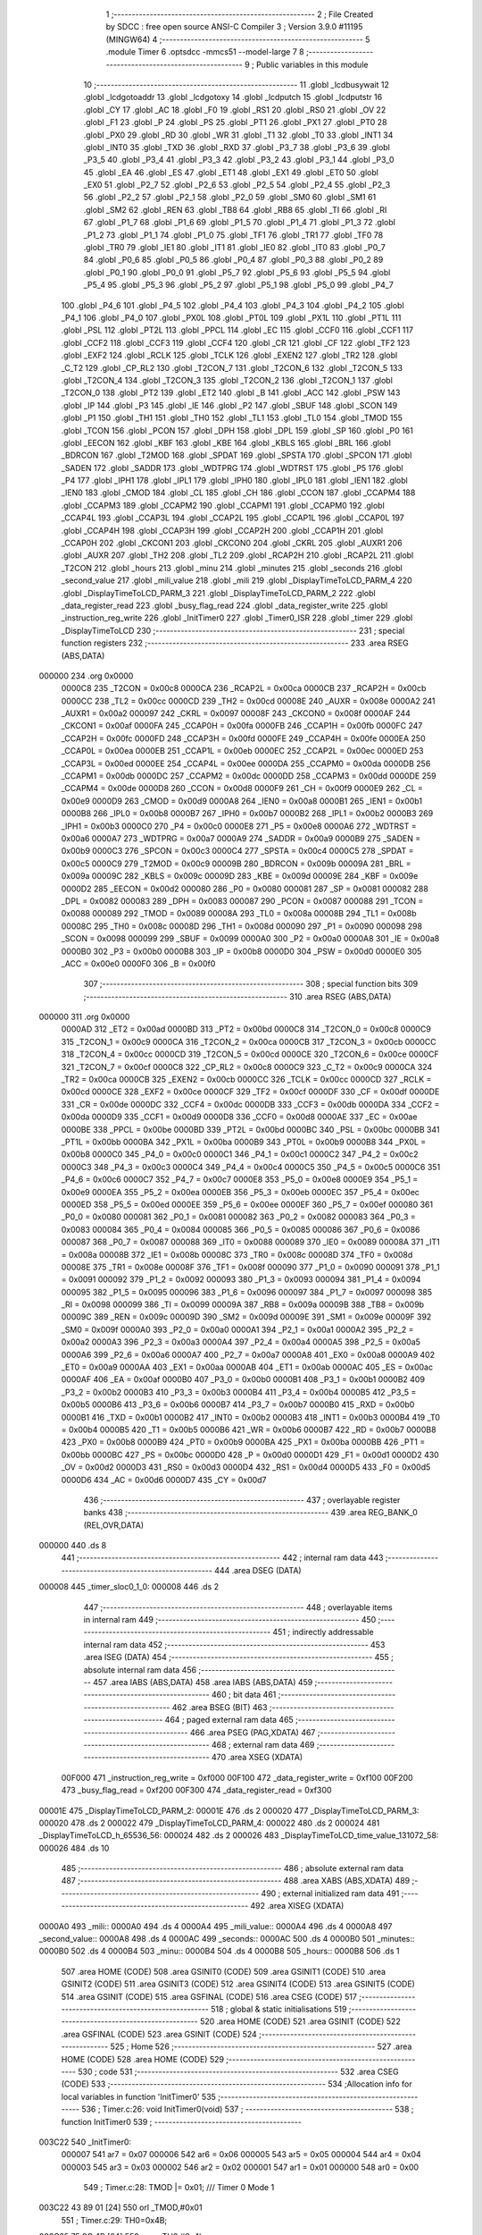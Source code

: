                                       1 ;--------------------------------------------------------
                                      2 ; File Created by SDCC : free open source ANSI-C Compiler
                                      3 ; Version 3.9.0 #11195 (MINGW64)
                                      4 ;--------------------------------------------------------
                                      5 	.module Timer
                                      6 	.optsdcc -mmcs51 --model-large
                                      7 	
                                      8 ;--------------------------------------------------------
                                      9 ; Public variables in this module
                                     10 ;--------------------------------------------------------
                                     11 	.globl _lcdbusywait
                                     12 	.globl _lcdgotoaddr
                                     13 	.globl _lcdgotoxy
                                     14 	.globl _lcdputch
                                     15 	.globl _lcdputstr
                                     16 	.globl _CY
                                     17 	.globl _AC
                                     18 	.globl _F0
                                     19 	.globl _RS1
                                     20 	.globl _RS0
                                     21 	.globl _OV
                                     22 	.globl _F1
                                     23 	.globl _P
                                     24 	.globl _PS
                                     25 	.globl _PT1
                                     26 	.globl _PX1
                                     27 	.globl _PT0
                                     28 	.globl _PX0
                                     29 	.globl _RD
                                     30 	.globl _WR
                                     31 	.globl _T1
                                     32 	.globl _T0
                                     33 	.globl _INT1
                                     34 	.globl _INT0
                                     35 	.globl _TXD
                                     36 	.globl _RXD
                                     37 	.globl _P3_7
                                     38 	.globl _P3_6
                                     39 	.globl _P3_5
                                     40 	.globl _P3_4
                                     41 	.globl _P3_3
                                     42 	.globl _P3_2
                                     43 	.globl _P3_1
                                     44 	.globl _P3_0
                                     45 	.globl _EA
                                     46 	.globl _ES
                                     47 	.globl _ET1
                                     48 	.globl _EX1
                                     49 	.globl _ET0
                                     50 	.globl _EX0
                                     51 	.globl _P2_7
                                     52 	.globl _P2_6
                                     53 	.globl _P2_5
                                     54 	.globl _P2_4
                                     55 	.globl _P2_3
                                     56 	.globl _P2_2
                                     57 	.globl _P2_1
                                     58 	.globl _P2_0
                                     59 	.globl _SM0
                                     60 	.globl _SM1
                                     61 	.globl _SM2
                                     62 	.globl _REN
                                     63 	.globl _TB8
                                     64 	.globl _RB8
                                     65 	.globl _TI
                                     66 	.globl _RI
                                     67 	.globl _P1_7
                                     68 	.globl _P1_6
                                     69 	.globl _P1_5
                                     70 	.globl _P1_4
                                     71 	.globl _P1_3
                                     72 	.globl _P1_2
                                     73 	.globl _P1_1
                                     74 	.globl _P1_0
                                     75 	.globl _TF1
                                     76 	.globl _TR1
                                     77 	.globl _TF0
                                     78 	.globl _TR0
                                     79 	.globl _IE1
                                     80 	.globl _IT1
                                     81 	.globl _IE0
                                     82 	.globl _IT0
                                     83 	.globl _P0_7
                                     84 	.globl _P0_6
                                     85 	.globl _P0_5
                                     86 	.globl _P0_4
                                     87 	.globl _P0_3
                                     88 	.globl _P0_2
                                     89 	.globl _P0_1
                                     90 	.globl _P0_0
                                     91 	.globl _P5_7
                                     92 	.globl _P5_6
                                     93 	.globl _P5_5
                                     94 	.globl _P5_4
                                     95 	.globl _P5_3
                                     96 	.globl _P5_2
                                     97 	.globl _P5_1
                                     98 	.globl _P5_0
                                     99 	.globl _P4_7
                                    100 	.globl _P4_6
                                    101 	.globl _P4_5
                                    102 	.globl _P4_4
                                    103 	.globl _P4_3
                                    104 	.globl _P4_2
                                    105 	.globl _P4_1
                                    106 	.globl _P4_0
                                    107 	.globl _PX0L
                                    108 	.globl _PT0L
                                    109 	.globl _PX1L
                                    110 	.globl _PT1L
                                    111 	.globl _PSL
                                    112 	.globl _PT2L
                                    113 	.globl _PPCL
                                    114 	.globl _EC
                                    115 	.globl _CCF0
                                    116 	.globl _CCF1
                                    117 	.globl _CCF2
                                    118 	.globl _CCF3
                                    119 	.globl _CCF4
                                    120 	.globl _CR
                                    121 	.globl _CF
                                    122 	.globl _TF2
                                    123 	.globl _EXF2
                                    124 	.globl _RCLK
                                    125 	.globl _TCLK
                                    126 	.globl _EXEN2
                                    127 	.globl _TR2
                                    128 	.globl _C_T2
                                    129 	.globl _CP_RL2
                                    130 	.globl _T2CON_7
                                    131 	.globl _T2CON_6
                                    132 	.globl _T2CON_5
                                    133 	.globl _T2CON_4
                                    134 	.globl _T2CON_3
                                    135 	.globl _T2CON_2
                                    136 	.globl _T2CON_1
                                    137 	.globl _T2CON_0
                                    138 	.globl _PT2
                                    139 	.globl _ET2
                                    140 	.globl _B
                                    141 	.globl _ACC
                                    142 	.globl _PSW
                                    143 	.globl _IP
                                    144 	.globl _P3
                                    145 	.globl _IE
                                    146 	.globl _P2
                                    147 	.globl _SBUF
                                    148 	.globl _SCON
                                    149 	.globl _P1
                                    150 	.globl _TH1
                                    151 	.globl _TH0
                                    152 	.globl _TL1
                                    153 	.globl _TL0
                                    154 	.globl _TMOD
                                    155 	.globl _TCON
                                    156 	.globl _PCON
                                    157 	.globl _DPH
                                    158 	.globl _DPL
                                    159 	.globl _SP
                                    160 	.globl _P0
                                    161 	.globl _EECON
                                    162 	.globl _KBF
                                    163 	.globl _KBE
                                    164 	.globl _KBLS
                                    165 	.globl _BRL
                                    166 	.globl _BDRCON
                                    167 	.globl _T2MOD
                                    168 	.globl _SPDAT
                                    169 	.globl _SPSTA
                                    170 	.globl _SPCON
                                    171 	.globl _SADEN
                                    172 	.globl _SADDR
                                    173 	.globl _WDTPRG
                                    174 	.globl _WDTRST
                                    175 	.globl _P5
                                    176 	.globl _P4
                                    177 	.globl _IPH1
                                    178 	.globl _IPL1
                                    179 	.globl _IPH0
                                    180 	.globl _IPL0
                                    181 	.globl _IEN1
                                    182 	.globl _IEN0
                                    183 	.globl _CMOD
                                    184 	.globl _CL
                                    185 	.globl _CH
                                    186 	.globl _CCON
                                    187 	.globl _CCAPM4
                                    188 	.globl _CCAPM3
                                    189 	.globl _CCAPM2
                                    190 	.globl _CCAPM1
                                    191 	.globl _CCAPM0
                                    192 	.globl _CCAP4L
                                    193 	.globl _CCAP3L
                                    194 	.globl _CCAP2L
                                    195 	.globl _CCAP1L
                                    196 	.globl _CCAP0L
                                    197 	.globl _CCAP4H
                                    198 	.globl _CCAP3H
                                    199 	.globl _CCAP2H
                                    200 	.globl _CCAP1H
                                    201 	.globl _CCAP0H
                                    202 	.globl _CKCON1
                                    203 	.globl _CKCON0
                                    204 	.globl _CKRL
                                    205 	.globl _AUXR1
                                    206 	.globl _AUXR
                                    207 	.globl _TH2
                                    208 	.globl _TL2
                                    209 	.globl _RCAP2H
                                    210 	.globl _RCAP2L
                                    211 	.globl _T2CON
                                    212 	.globl _hours
                                    213 	.globl _minu
                                    214 	.globl _minutes
                                    215 	.globl _seconds
                                    216 	.globl _second_value
                                    217 	.globl _mili_value
                                    218 	.globl _mili
                                    219 	.globl _DisplayTimeToLCD_PARM_4
                                    220 	.globl _DisplayTimeToLCD_PARM_3
                                    221 	.globl _DisplayTimeToLCD_PARM_2
                                    222 	.globl _data_register_read
                                    223 	.globl _busy_flag_read
                                    224 	.globl _data_register_write
                                    225 	.globl _instruction_reg_write
                                    226 	.globl _InitTimer0
                                    227 	.globl _Timer0_ISR
                                    228 	.globl _timer
                                    229 	.globl _DisplayTimeToLCD
                                    230 ;--------------------------------------------------------
                                    231 ; special function registers
                                    232 ;--------------------------------------------------------
                                    233 	.area RSEG    (ABS,DATA)
      000000                        234 	.org 0x0000
                           0000C8   235 _T2CON	=	0x00c8
                           0000CA   236 _RCAP2L	=	0x00ca
                           0000CB   237 _RCAP2H	=	0x00cb
                           0000CC   238 _TL2	=	0x00cc
                           0000CD   239 _TH2	=	0x00cd
                           00008E   240 _AUXR	=	0x008e
                           0000A2   241 _AUXR1	=	0x00a2
                           000097   242 _CKRL	=	0x0097
                           00008F   243 _CKCON0	=	0x008f
                           0000AF   244 _CKCON1	=	0x00af
                           0000FA   245 _CCAP0H	=	0x00fa
                           0000FB   246 _CCAP1H	=	0x00fb
                           0000FC   247 _CCAP2H	=	0x00fc
                           0000FD   248 _CCAP3H	=	0x00fd
                           0000FE   249 _CCAP4H	=	0x00fe
                           0000EA   250 _CCAP0L	=	0x00ea
                           0000EB   251 _CCAP1L	=	0x00eb
                           0000EC   252 _CCAP2L	=	0x00ec
                           0000ED   253 _CCAP3L	=	0x00ed
                           0000EE   254 _CCAP4L	=	0x00ee
                           0000DA   255 _CCAPM0	=	0x00da
                           0000DB   256 _CCAPM1	=	0x00db
                           0000DC   257 _CCAPM2	=	0x00dc
                           0000DD   258 _CCAPM3	=	0x00dd
                           0000DE   259 _CCAPM4	=	0x00de
                           0000D8   260 _CCON	=	0x00d8
                           0000F9   261 _CH	=	0x00f9
                           0000E9   262 _CL	=	0x00e9
                           0000D9   263 _CMOD	=	0x00d9
                           0000A8   264 _IEN0	=	0x00a8
                           0000B1   265 _IEN1	=	0x00b1
                           0000B8   266 _IPL0	=	0x00b8
                           0000B7   267 _IPH0	=	0x00b7
                           0000B2   268 _IPL1	=	0x00b2
                           0000B3   269 _IPH1	=	0x00b3
                           0000C0   270 _P4	=	0x00c0
                           0000E8   271 _P5	=	0x00e8
                           0000A6   272 _WDTRST	=	0x00a6
                           0000A7   273 _WDTPRG	=	0x00a7
                           0000A9   274 _SADDR	=	0x00a9
                           0000B9   275 _SADEN	=	0x00b9
                           0000C3   276 _SPCON	=	0x00c3
                           0000C4   277 _SPSTA	=	0x00c4
                           0000C5   278 _SPDAT	=	0x00c5
                           0000C9   279 _T2MOD	=	0x00c9
                           00009B   280 _BDRCON	=	0x009b
                           00009A   281 _BRL	=	0x009a
                           00009C   282 _KBLS	=	0x009c
                           00009D   283 _KBE	=	0x009d
                           00009E   284 _KBF	=	0x009e
                           0000D2   285 _EECON	=	0x00d2
                           000080   286 _P0	=	0x0080
                           000081   287 _SP	=	0x0081
                           000082   288 _DPL	=	0x0082
                           000083   289 _DPH	=	0x0083
                           000087   290 _PCON	=	0x0087
                           000088   291 _TCON	=	0x0088
                           000089   292 _TMOD	=	0x0089
                           00008A   293 _TL0	=	0x008a
                           00008B   294 _TL1	=	0x008b
                           00008C   295 _TH0	=	0x008c
                           00008D   296 _TH1	=	0x008d
                           000090   297 _P1	=	0x0090
                           000098   298 _SCON	=	0x0098
                           000099   299 _SBUF	=	0x0099
                           0000A0   300 _P2	=	0x00a0
                           0000A8   301 _IE	=	0x00a8
                           0000B0   302 _P3	=	0x00b0
                           0000B8   303 _IP	=	0x00b8
                           0000D0   304 _PSW	=	0x00d0
                           0000E0   305 _ACC	=	0x00e0
                           0000F0   306 _B	=	0x00f0
                                    307 ;--------------------------------------------------------
                                    308 ; special function bits
                                    309 ;--------------------------------------------------------
                                    310 	.area RSEG    (ABS,DATA)
      000000                        311 	.org 0x0000
                           0000AD   312 _ET2	=	0x00ad
                           0000BD   313 _PT2	=	0x00bd
                           0000C8   314 _T2CON_0	=	0x00c8
                           0000C9   315 _T2CON_1	=	0x00c9
                           0000CA   316 _T2CON_2	=	0x00ca
                           0000CB   317 _T2CON_3	=	0x00cb
                           0000CC   318 _T2CON_4	=	0x00cc
                           0000CD   319 _T2CON_5	=	0x00cd
                           0000CE   320 _T2CON_6	=	0x00ce
                           0000CF   321 _T2CON_7	=	0x00cf
                           0000C8   322 _CP_RL2	=	0x00c8
                           0000C9   323 _C_T2	=	0x00c9
                           0000CA   324 _TR2	=	0x00ca
                           0000CB   325 _EXEN2	=	0x00cb
                           0000CC   326 _TCLK	=	0x00cc
                           0000CD   327 _RCLK	=	0x00cd
                           0000CE   328 _EXF2	=	0x00ce
                           0000CF   329 _TF2	=	0x00cf
                           0000DF   330 _CF	=	0x00df
                           0000DE   331 _CR	=	0x00de
                           0000DC   332 _CCF4	=	0x00dc
                           0000DB   333 _CCF3	=	0x00db
                           0000DA   334 _CCF2	=	0x00da
                           0000D9   335 _CCF1	=	0x00d9
                           0000D8   336 _CCF0	=	0x00d8
                           0000AE   337 _EC	=	0x00ae
                           0000BE   338 _PPCL	=	0x00be
                           0000BD   339 _PT2L	=	0x00bd
                           0000BC   340 _PSL	=	0x00bc
                           0000BB   341 _PT1L	=	0x00bb
                           0000BA   342 _PX1L	=	0x00ba
                           0000B9   343 _PT0L	=	0x00b9
                           0000B8   344 _PX0L	=	0x00b8
                           0000C0   345 _P4_0	=	0x00c0
                           0000C1   346 _P4_1	=	0x00c1
                           0000C2   347 _P4_2	=	0x00c2
                           0000C3   348 _P4_3	=	0x00c3
                           0000C4   349 _P4_4	=	0x00c4
                           0000C5   350 _P4_5	=	0x00c5
                           0000C6   351 _P4_6	=	0x00c6
                           0000C7   352 _P4_7	=	0x00c7
                           0000E8   353 _P5_0	=	0x00e8
                           0000E9   354 _P5_1	=	0x00e9
                           0000EA   355 _P5_2	=	0x00ea
                           0000EB   356 _P5_3	=	0x00eb
                           0000EC   357 _P5_4	=	0x00ec
                           0000ED   358 _P5_5	=	0x00ed
                           0000EE   359 _P5_6	=	0x00ee
                           0000EF   360 _P5_7	=	0x00ef
                           000080   361 _P0_0	=	0x0080
                           000081   362 _P0_1	=	0x0081
                           000082   363 _P0_2	=	0x0082
                           000083   364 _P0_3	=	0x0083
                           000084   365 _P0_4	=	0x0084
                           000085   366 _P0_5	=	0x0085
                           000086   367 _P0_6	=	0x0086
                           000087   368 _P0_7	=	0x0087
                           000088   369 _IT0	=	0x0088
                           000089   370 _IE0	=	0x0089
                           00008A   371 _IT1	=	0x008a
                           00008B   372 _IE1	=	0x008b
                           00008C   373 _TR0	=	0x008c
                           00008D   374 _TF0	=	0x008d
                           00008E   375 _TR1	=	0x008e
                           00008F   376 _TF1	=	0x008f
                           000090   377 _P1_0	=	0x0090
                           000091   378 _P1_1	=	0x0091
                           000092   379 _P1_2	=	0x0092
                           000093   380 _P1_3	=	0x0093
                           000094   381 _P1_4	=	0x0094
                           000095   382 _P1_5	=	0x0095
                           000096   383 _P1_6	=	0x0096
                           000097   384 _P1_7	=	0x0097
                           000098   385 _RI	=	0x0098
                           000099   386 _TI	=	0x0099
                           00009A   387 _RB8	=	0x009a
                           00009B   388 _TB8	=	0x009b
                           00009C   389 _REN	=	0x009c
                           00009D   390 _SM2	=	0x009d
                           00009E   391 _SM1	=	0x009e
                           00009F   392 _SM0	=	0x009f
                           0000A0   393 _P2_0	=	0x00a0
                           0000A1   394 _P2_1	=	0x00a1
                           0000A2   395 _P2_2	=	0x00a2
                           0000A3   396 _P2_3	=	0x00a3
                           0000A4   397 _P2_4	=	0x00a4
                           0000A5   398 _P2_5	=	0x00a5
                           0000A6   399 _P2_6	=	0x00a6
                           0000A7   400 _P2_7	=	0x00a7
                           0000A8   401 _EX0	=	0x00a8
                           0000A9   402 _ET0	=	0x00a9
                           0000AA   403 _EX1	=	0x00aa
                           0000AB   404 _ET1	=	0x00ab
                           0000AC   405 _ES	=	0x00ac
                           0000AF   406 _EA	=	0x00af
                           0000B0   407 _P3_0	=	0x00b0
                           0000B1   408 _P3_1	=	0x00b1
                           0000B2   409 _P3_2	=	0x00b2
                           0000B3   410 _P3_3	=	0x00b3
                           0000B4   411 _P3_4	=	0x00b4
                           0000B5   412 _P3_5	=	0x00b5
                           0000B6   413 _P3_6	=	0x00b6
                           0000B7   414 _P3_7	=	0x00b7
                           0000B0   415 _RXD	=	0x00b0
                           0000B1   416 _TXD	=	0x00b1
                           0000B2   417 _INT0	=	0x00b2
                           0000B3   418 _INT1	=	0x00b3
                           0000B4   419 _T0	=	0x00b4
                           0000B5   420 _T1	=	0x00b5
                           0000B6   421 _WR	=	0x00b6
                           0000B7   422 _RD	=	0x00b7
                           0000B8   423 _PX0	=	0x00b8
                           0000B9   424 _PT0	=	0x00b9
                           0000BA   425 _PX1	=	0x00ba
                           0000BB   426 _PT1	=	0x00bb
                           0000BC   427 _PS	=	0x00bc
                           0000D0   428 _P	=	0x00d0
                           0000D1   429 _F1	=	0x00d1
                           0000D2   430 _OV	=	0x00d2
                           0000D3   431 _RS0	=	0x00d3
                           0000D4   432 _RS1	=	0x00d4
                           0000D5   433 _F0	=	0x00d5
                           0000D6   434 _AC	=	0x00d6
                           0000D7   435 _CY	=	0x00d7
                                    436 ;--------------------------------------------------------
                                    437 ; overlayable register banks
                                    438 ;--------------------------------------------------------
                                    439 	.area REG_BANK_0	(REL,OVR,DATA)
      000000                        440 	.ds 8
                                    441 ;--------------------------------------------------------
                                    442 ; internal ram data
                                    443 ;--------------------------------------------------------
                                    444 	.area DSEG    (DATA)
      000008                        445 _timer_sloc0_1_0:
      000008                        446 	.ds 2
                                    447 ;--------------------------------------------------------
                                    448 ; overlayable items in internal ram 
                                    449 ;--------------------------------------------------------
                                    450 ;--------------------------------------------------------
                                    451 ; indirectly addressable internal ram data
                                    452 ;--------------------------------------------------------
                                    453 	.area ISEG    (DATA)
                                    454 ;--------------------------------------------------------
                                    455 ; absolute internal ram data
                                    456 ;--------------------------------------------------------
                                    457 	.area IABS    (ABS,DATA)
                                    458 	.area IABS    (ABS,DATA)
                                    459 ;--------------------------------------------------------
                                    460 ; bit data
                                    461 ;--------------------------------------------------------
                                    462 	.area BSEG    (BIT)
                                    463 ;--------------------------------------------------------
                                    464 ; paged external ram data
                                    465 ;--------------------------------------------------------
                                    466 	.area PSEG    (PAG,XDATA)
                                    467 ;--------------------------------------------------------
                                    468 ; external ram data
                                    469 ;--------------------------------------------------------
                                    470 	.area XSEG    (XDATA)
                           00F000   471 _instruction_reg_write	=	0xf000
                           00F100   472 _data_register_write	=	0xf100
                           00F200   473 _busy_flag_read	=	0xf200
                           00F300   474 _data_register_read	=	0xf300
      00001E                        475 _DisplayTimeToLCD_PARM_2:
      00001E                        476 	.ds 2
      000020                        477 _DisplayTimeToLCD_PARM_3:
      000020                        478 	.ds 2
      000022                        479 _DisplayTimeToLCD_PARM_4:
      000022                        480 	.ds 2
      000024                        481 _DisplayTimeToLCD_h_65536_56:
      000024                        482 	.ds 2
      000026                        483 _DisplayTimeToLCD_time_value_131072_58:
      000026                        484 	.ds 10
                                    485 ;--------------------------------------------------------
                                    486 ; absolute external ram data
                                    487 ;--------------------------------------------------------
                                    488 	.area XABS    (ABS,XDATA)
                                    489 ;--------------------------------------------------------
                                    490 ; external initialized ram data
                                    491 ;--------------------------------------------------------
                                    492 	.area XISEG   (XDATA)
      0000A0                        493 _mili::
      0000A0                        494 	.ds 4
      0000A4                        495 _mili_value::
      0000A4                        496 	.ds 4
      0000A8                        497 _second_value::
      0000A8                        498 	.ds 4
      0000AC                        499 _seconds::
      0000AC                        500 	.ds 4
      0000B0                        501 _minutes::
      0000B0                        502 	.ds 4
      0000B4                        503 _minu::
      0000B4                        504 	.ds 4
      0000B8                        505 _hours::
      0000B8                        506 	.ds 1
                                    507 	.area HOME    (CODE)
                                    508 	.area GSINIT0 (CODE)
                                    509 	.area GSINIT1 (CODE)
                                    510 	.area GSINIT2 (CODE)
                                    511 	.area GSINIT3 (CODE)
                                    512 	.area GSINIT4 (CODE)
                                    513 	.area GSINIT5 (CODE)
                                    514 	.area GSINIT  (CODE)
                                    515 	.area GSFINAL (CODE)
                                    516 	.area CSEG    (CODE)
                                    517 ;--------------------------------------------------------
                                    518 ; global & static initialisations
                                    519 ;--------------------------------------------------------
                                    520 	.area HOME    (CODE)
                                    521 	.area GSINIT  (CODE)
                                    522 	.area GSFINAL (CODE)
                                    523 	.area GSINIT  (CODE)
                                    524 ;--------------------------------------------------------
                                    525 ; Home
                                    526 ;--------------------------------------------------------
                                    527 	.area HOME    (CODE)
                                    528 	.area HOME    (CODE)
                                    529 ;--------------------------------------------------------
                                    530 ; code
                                    531 ;--------------------------------------------------------
                                    532 	.area CSEG    (CODE)
                                    533 ;------------------------------------------------------------
                                    534 ;Allocation info for local variables in function 'InitTimer0'
                                    535 ;------------------------------------------------------------
                                    536 ;	Timer.c:26: void InitTimer0(void)
                                    537 ;	-----------------------------------------
                                    538 ;	 function InitTimer0
                                    539 ;	-----------------------------------------
      003C22                        540 _InitTimer0:
                           000007   541 	ar7 = 0x07
                           000006   542 	ar6 = 0x06
                           000005   543 	ar5 = 0x05
                           000004   544 	ar4 = 0x04
                           000003   545 	ar3 = 0x03
                           000002   546 	ar2 = 0x02
                           000001   547 	ar1 = 0x01
                           000000   548 	ar0 = 0x00
                                    549 ;	Timer.c:28: TMOD |= 0x01;                                                  /// Timer 0 Mode 1
      003C22 43 89 01         [24]  550 	orl	_TMOD,#0x01
                                    551 ;	Timer.c:29: TH0=0x4B;
      003C25 75 8C 4B         [24]  552 	mov	_TH0,#0x4b
                                    553 ;	Timer.c:30: TL0=0xFD;                                                      ///LOADING VALUE FOR 50 MS INTERRUPT TRIGGER
      003C28 75 8A FD         [24]  554 	mov	_TL0,#0xfd
                                    555 ;	Timer.c:31: ET0=1;
                                    556 ;	assignBit
      003C2B D2 A9            [12]  557 	setb	_ET0
                                    558 ;	Timer.c:32: EA=1;                                                        ///ENABLING INTERRUPT
                                    559 ;	assignBit
      003C2D D2 AF            [12]  560 	setb	_EA
                                    561 ;	Timer.c:33: TR0=1;
                                    562 ;	assignBit
      003C2F D2 8C            [12]  563 	setb	_TR0
                                    564 ;	Timer.c:34: if (input=='S')                                             ///STOP THE TIMER
      003C31 90 00 9C         [24]  565 	mov	dptr,#_input
      003C34 E0               [24]  566 	movx	a,@dptr
      003C35 FF               [12]  567 	mov	r7,a
      003C36 BF 53 03         [24]  568 	cjne	r7,#0x53,00104$
                                    569 ;	Timer.c:35: TR0=0;
                                    570 ;	assignBit
      003C39 C2 8C            [12]  571 	clr	_TR0
      003C3B 22               [24]  572 	ret
      003C3C                        573 00104$:
                                    574 ;	Timer.c:36: else if(input=='R')                                         ///START THE TIMER AGAIN
      003C3C 90 00 9C         [24]  575 	mov	dptr,#_input
      003C3F E0               [24]  576 	movx	a,@dptr
      003C40 FF               [12]  577 	mov	r7,a
      003C41 BF 52 02         [24]  578 	cjne	r7,#0x52,00106$
                                    579 ;	Timer.c:37: TR0 = 1;
                                    580 ;	assignBit
      003C44 D2 8C            [12]  581 	setb	_TR0
      003C46                        582 00106$:
                                    583 ;	Timer.c:39: }
      003C46 22               [24]  584 	ret
                                    585 ;------------------------------------------------------------
                                    586 ;Allocation info for local variables in function 'Timer0_ISR'
                                    587 ;------------------------------------------------------------
                                    588 ;	Timer.c:41: void Timer0_ISR (void) __interrupt 1                            /// It is called after every 50 msec
                                    589 ;	-----------------------------------------
                                    590 ;	 function Timer0_ISR
                                    591 ;	-----------------------------------------
      003C47                        592 _Timer0_ISR:
      003C47 C0 E0            [24]  593 	push	acc
      003C49 C0 82            [24]  594 	push	dpl
      003C4B C0 83            [24]  595 	push	dph
      003C4D C0 07            [24]  596 	push	ar7
      003C4F C0 06            [24]  597 	push	ar6
      003C51 C0 05            [24]  598 	push	ar5
      003C53 C0 04            [24]  599 	push	ar4
      003C55 C0 D0            [24]  600 	push	psw
      003C57 75 D0 00         [24]  601 	mov	psw,#0x00
                                    602 ;	Timer.c:43: EA=0;
                                    603 ;	assignBit
      003C5A C2 AF            [12]  604 	clr	_EA
                                    605 ;	Timer.c:44: (P1_2)=(P1_2)^1;
      003C5C B2 92            [12]  606 	cpl	_P1_2
                                    607 ;	Timer.c:45: mili=mili+5;                                                ///increment the mili value for each interrupt trigger to calculate the clock
      003C5E 90 00 A0         [24]  608 	mov	dptr,#_mili
      003C61 E0               [24]  609 	movx	a,@dptr
      003C62 FC               [12]  610 	mov	r4,a
      003C63 A3               [24]  611 	inc	dptr
      003C64 E0               [24]  612 	movx	a,@dptr
      003C65 FD               [12]  613 	mov	r5,a
      003C66 A3               [24]  614 	inc	dptr
      003C67 E0               [24]  615 	movx	a,@dptr
      003C68 FE               [12]  616 	mov	r6,a
      003C69 A3               [24]  617 	inc	dptr
      003C6A E0               [24]  618 	movx	a,@dptr
      003C6B FF               [12]  619 	mov	r7,a
      003C6C 90 00 A0         [24]  620 	mov	dptr,#_mili
      003C6F 74 05            [12]  621 	mov	a,#0x05
      003C71 2C               [12]  622 	add	a,r4
      003C72 F0               [24]  623 	movx	@dptr,a
      003C73 E4               [12]  624 	clr	a
      003C74 3D               [12]  625 	addc	a,r5
      003C75 A3               [24]  626 	inc	dptr
      003C76 F0               [24]  627 	movx	@dptr,a
      003C77 E4               [12]  628 	clr	a
      003C78 3E               [12]  629 	addc	a,r6
      003C79 A3               [24]  630 	inc	dptr
      003C7A F0               [24]  631 	movx	@dptr,a
      003C7B E4               [12]  632 	clr	a
      003C7C 3F               [12]  633 	addc	a,r7
      003C7D A3               [24]  634 	inc	dptr
      003C7E F0               [24]  635 	movx	@dptr,a
                                    636 ;	Timer.c:46: TH0=0x4B;
      003C7F 75 8C 4B         [24]  637 	mov	_TH0,#0x4b
                                    638 ;	Timer.c:47: TL0=0xFD;
      003C82 75 8A FD         [24]  639 	mov	_TL0,#0xfd
                                    640 ;	Timer.c:48: TF0 = 0;                                                        /// Clear the interrupt flag
                                    641 ;	assignBit
      003C85 C2 8D            [12]  642 	clr	_TF0
                                    643 ;	Timer.c:49: EA=1;
                                    644 ;	assignBit
      003C87 D2 AF            [12]  645 	setb	_EA
                                    646 ;	Timer.c:50: }
      003C89 D0 D0            [24]  647 	pop	psw
      003C8B D0 04            [24]  648 	pop	ar4
      003C8D D0 05            [24]  649 	pop	ar5
      003C8F D0 06            [24]  650 	pop	ar6
      003C91 D0 07            [24]  651 	pop	ar7
      003C93 D0 83            [24]  652 	pop	dph
      003C95 D0 82            [24]  653 	pop	dpl
      003C97 D0 E0            [24]  654 	pop	acc
      003C99 32               [24]  655 	reti
                                    656 ;	eliminated unneeded push/pop b
                                    657 ;------------------------------------------------------------
                                    658 ;Allocation info for local variables in function 'timer'
                                    659 ;------------------------------------------------------------
                                    660 ;sloc0                     Allocated with name '_timer_sloc0_1_0'
                                    661 ;------------------------------------------------------------
                                    662 ;	Timer.c:52: void timer()
                                    663 ;	-----------------------------------------
                                    664 ;	 function timer
                                    665 ;	-----------------------------------------
      003C9A                        666 _timer:
                                    667 ;	Timer.c:54: mili_value=mili%100;
      003C9A 90 00 A0         [24]  668 	mov	dptr,#_mili
      003C9D E0               [24]  669 	movx	a,@dptr
      003C9E FC               [12]  670 	mov	r4,a
      003C9F A3               [24]  671 	inc	dptr
      003CA0 E0               [24]  672 	movx	a,@dptr
      003CA1 FD               [12]  673 	mov	r5,a
      003CA2 A3               [24]  674 	inc	dptr
      003CA3 E0               [24]  675 	movx	a,@dptr
      003CA4 FE               [12]  676 	mov	r6,a
      003CA5 A3               [24]  677 	inc	dptr
      003CA6 E0               [24]  678 	movx	a,@dptr
      003CA7 FF               [12]  679 	mov	r7,a
      003CA8 90 00 37         [24]  680 	mov	dptr,#__modulong_PARM_2
      003CAB 74 64            [12]  681 	mov	a,#0x64
      003CAD F0               [24]  682 	movx	@dptr,a
      003CAE E4               [12]  683 	clr	a
      003CAF A3               [24]  684 	inc	dptr
      003CB0 F0               [24]  685 	movx	@dptr,a
      003CB1 A3               [24]  686 	inc	dptr
      003CB2 F0               [24]  687 	movx	@dptr,a
      003CB3 A3               [24]  688 	inc	dptr
      003CB4 F0               [24]  689 	movx	@dptr,a
      003CB5 8C 82            [24]  690 	mov	dpl,r4
      003CB7 8D 83            [24]  691 	mov	dph,r5
      003CB9 8E F0            [24]  692 	mov	b,r6
      003CBB EF               [12]  693 	mov	a,r7
      003CBC 12 40 89         [24]  694 	lcall	__modulong
      003CBF AC 82            [24]  695 	mov	r4,dpl
      003CC1 AD 83            [24]  696 	mov	r5,dph
      003CC3 AE F0            [24]  697 	mov	r6,b
      003CC5 FF               [12]  698 	mov	r7,a
      003CC6 90 00 A4         [24]  699 	mov	dptr,#_mili_value
      003CC9 EC               [12]  700 	mov	a,r4
      003CCA F0               [24]  701 	movx	@dptr,a
      003CCB ED               [12]  702 	mov	a,r5
      003CCC A3               [24]  703 	inc	dptr
      003CCD F0               [24]  704 	movx	@dptr,a
      003CCE EE               [12]  705 	mov	a,r6
      003CCF A3               [24]  706 	inc	dptr
      003CD0 F0               [24]  707 	movx	@dptr,a
      003CD1 EF               [12]  708 	mov	a,r7
      003CD2 A3               [24]  709 	inc	dptr
      003CD3 F0               [24]  710 	movx	@dptr,a
                                    711 ;	Timer.c:55: second_value=mili/100;
      003CD4 90 00 A0         [24]  712 	mov	dptr,#_mili
      003CD7 E0               [24]  713 	movx	a,@dptr
      003CD8 FC               [12]  714 	mov	r4,a
      003CD9 A3               [24]  715 	inc	dptr
      003CDA E0               [24]  716 	movx	a,@dptr
      003CDB FD               [12]  717 	mov	r5,a
      003CDC A3               [24]  718 	inc	dptr
      003CDD E0               [24]  719 	movx	a,@dptr
      003CDE FE               [12]  720 	mov	r6,a
      003CDF A3               [24]  721 	inc	dptr
      003CE0 E0               [24]  722 	movx	a,@dptr
      003CE1 FF               [12]  723 	mov	r7,a
      003CE2 90 00 40         [24]  724 	mov	dptr,#__divulong_PARM_2
      003CE5 74 64            [12]  725 	mov	a,#0x64
      003CE7 F0               [24]  726 	movx	@dptr,a
      003CE8 E4               [12]  727 	clr	a
      003CE9 A3               [24]  728 	inc	dptr
      003CEA F0               [24]  729 	movx	@dptr,a
      003CEB A3               [24]  730 	inc	dptr
      003CEC F0               [24]  731 	movx	@dptr,a
      003CED A3               [24]  732 	inc	dptr
      003CEE F0               [24]  733 	movx	@dptr,a
      003CEF 8C 82            [24]  734 	mov	dpl,r4
      003CF1 8D 83            [24]  735 	mov	dph,r5
      003CF3 8E F0            [24]  736 	mov	b,r6
      003CF5 EF               [12]  737 	mov	a,r7
      003CF6 12 41 C9         [24]  738 	lcall	__divulong
      003CF9 AC 82            [24]  739 	mov	r4,dpl
      003CFB AD 83            [24]  740 	mov	r5,dph
      003CFD AE F0            [24]  741 	mov	r6,b
      003CFF FF               [12]  742 	mov	r7,a
      003D00 90 00 A8         [24]  743 	mov	dptr,#_second_value
      003D03 EC               [12]  744 	mov	a,r4
      003D04 F0               [24]  745 	movx	@dptr,a
      003D05 ED               [12]  746 	mov	a,r5
      003D06 A3               [24]  747 	inc	dptr
      003D07 F0               [24]  748 	movx	@dptr,a
      003D08 EE               [12]  749 	mov	a,r6
      003D09 A3               [24]  750 	inc	dptr
      003D0A F0               [24]  751 	movx	@dptr,a
      003D0B EF               [12]  752 	mov	a,r7
      003D0C A3               [24]  753 	inc	dptr
      003D0D F0               [24]  754 	movx	@dptr,a
                                    755 ;	Timer.c:56: seconds=second_value%60;                           ///printing the timer value form the start of program
      003D0E 90 00 A8         [24]  756 	mov	dptr,#_second_value
      003D11 E0               [24]  757 	movx	a,@dptr
      003D12 FC               [12]  758 	mov	r4,a
      003D13 A3               [24]  759 	inc	dptr
      003D14 E0               [24]  760 	movx	a,@dptr
      003D15 FD               [12]  761 	mov	r5,a
      003D16 A3               [24]  762 	inc	dptr
      003D17 E0               [24]  763 	movx	a,@dptr
      003D18 FE               [12]  764 	mov	r6,a
      003D19 A3               [24]  765 	inc	dptr
      003D1A E0               [24]  766 	movx	a,@dptr
      003D1B FF               [12]  767 	mov	r7,a
      003D1C 90 00 37         [24]  768 	mov	dptr,#__modulong_PARM_2
      003D1F 74 3C            [12]  769 	mov	a,#0x3c
      003D21 F0               [24]  770 	movx	@dptr,a
      003D22 E4               [12]  771 	clr	a
      003D23 A3               [24]  772 	inc	dptr
      003D24 F0               [24]  773 	movx	@dptr,a
      003D25 A3               [24]  774 	inc	dptr
      003D26 F0               [24]  775 	movx	@dptr,a
      003D27 A3               [24]  776 	inc	dptr
      003D28 F0               [24]  777 	movx	@dptr,a
      003D29 8C 82            [24]  778 	mov	dpl,r4
      003D2B 8D 83            [24]  779 	mov	dph,r5
      003D2D 8E F0            [24]  780 	mov	b,r6
      003D2F EF               [12]  781 	mov	a,r7
      003D30 12 40 89         [24]  782 	lcall	__modulong
      003D33 AC 82            [24]  783 	mov	r4,dpl
      003D35 AD 83            [24]  784 	mov	r5,dph
      003D37 AE F0            [24]  785 	mov	r6,b
      003D39 FF               [12]  786 	mov	r7,a
      003D3A 90 00 AC         [24]  787 	mov	dptr,#_seconds
      003D3D EC               [12]  788 	mov	a,r4
      003D3E F0               [24]  789 	movx	@dptr,a
      003D3F ED               [12]  790 	mov	a,r5
      003D40 A3               [24]  791 	inc	dptr
      003D41 F0               [24]  792 	movx	@dptr,a
      003D42 EE               [12]  793 	mov	a,r6
      003D43 A3               [24]  794 	inc	dptr
      003D44 F0               [24]  795 	movx	@dptr,a
      003D45 EF               [12]  796 	mov	a,r7
      003D46 A3               [24]  797 	inc	dptr
      003D47 F0               [24]  798 	movx	@dptr,a
                                    799 ;	Timer.c:57: minutes=second_value/60;
      003D48 90 00 A8         [24]  800 	mov	dptr,#_second_value
      003D4B E0               [24]  801 	movx	a,@dptr
      003D4C FC               [12]  802 	mov	r4,a
      003D4D A3               [24]  803 	inc	dptr
      003D4E E0               [24]  804 	movx	a,@dptr
      003D4F FD               [12]  805 	mov	r5,a
      003D50 A3               [24]  806 	inc	dptr
      003D51 E0               [24]  807 	movx	a,@dptr
      003D52 FE               [12]  808 	mov	r6,a
      003D53 A3               [24]  809 	inc	dptr
      003D54 E0               [24]  810 	movx	a,@dptr
      003D55 FF               [12]  811 	mov	r7,a
      003D56 90 00 40         [24]  812 	mov	dptr,#__divulong_PARM_2
      003D59 74 3C            [12]  813 	mov	a,#0x3c
      003D5B F0               [24]  814 	movx	@dptr,a
      003D5C E4               [12]  815 	clr	a
      003D5D A3               [24]  816 	inc	dptr
      003D5E F0               [24]  817 	movx	@dptr,a
      003D5F A3               [24]  818 	inc	dptr
      003D60 F0               [24]  819 	movx	@dptr,a
      003D61 A3               [24]  820 	inc	dptr
      003D62 F0               [24]  821 	movx	@dptr,a
      003D63 8C 82            [24]  822 	mov	dpl,r4
      003D65 8D 83            [24]  823 	mov	dph,r5
      003D67 8E F0            [24]  824 	mov	b,r6
      003D69 EF               [12]  825 	mov	a,r7
      003D6A 12 41 C9         [24]  826 	lcall	__divulong
      003D6D AC 82            [24]  827 	mov	r4,dpl
      003D6F AD 83            [24]  828 	mov	r5,dph
      003D71 AE F0            [24]  829 	mov	r6,b
      003D73 FF               [12]  830 	mov	r7,a
      003D74 90 00 B0         [24]  831 	mov	dptr,#_minutes
      003D77 EC               [12]  832 	mov	a,r4
      003D78 F0               [24]  833 	movx	@dptr,a
      003D79 ED               [12]  834 	mov	a,r5
      003D7A A3               [24]  835 	inc	dptr
      003D7B F0               [24]  836 	movx	@dptr,a
      003D7C EE               [12]  837 	mov	a,r6
      003D7D A3               [24]  838 	inc	dptr
      003D7E F0               [24]  839 	movx	@dptr,a
      003D7F EF               [12]  840 	mov	a,r7
      003D80 A3               [24]  841 	inc	dptr
      003D81 F0               [24]  842 	movx	@dptr,a
                                    843 ;	Timer.c:58: if (seconds>59)
      003D82 90 00 AC         [24]  844 	mov	dptr,#_seconds
      003D85 E0               [24]  845 	movx	a,@dptr
      003D86 FC               [12]  846 	mov	r4,a
      003D87 A3               [24]  847 	inc	dptr
      003D88 E0               [24]  848 	movx	a,@dptr
      003D89 FD               [12]  849 	mov	r5,a
      003D8A A3               [24]  850 	inc	dptr
      003D8B E0               [24]  851 	movx	a,@dptr
      003D8C FE               [12]  852 	mov	r6,a
      003D8D A3               [24]  853 	inc	dptr
      003D8E E0               [24]  854 	movx	a,@dptr
      003D8F FF               [12]  855 	mov	r7,a
      003D90 C3               [12]  856 	clr	c
      003D91 74 3B            [12]  857 	mov	a,#0x3b
      003D93 9C               [12]  858 	subb	a,r4
      003D94 E4               [12]  859 	clr	a
      003D95 9D               [12]  860 	subb	a,r5
      003D96 E4               [12]  861 	clr	a
      003D97 9E               [12]  862 	subb	a,r6
      003D98 E4               [12]  863 	clr	a
      003D99 9F               [12]  864 	subb	a,r7
      003D9A 50 21            [24]  865 	jnc	00102$
                                    866 ;	Timer.c:59: minutes++;                                    ///timer clock calculation performed by taking mod and divide operation
      003D9C 90 00 B0         [24]  867 	mov	dptr,#_minutes
      003D9F E0               [24]  868 	movx	a,@dptr
      003DA0 FC               [12]  869 	mov	r4,a
      003DA1 A3               [24]  870 	inc	dptr
      003DA2 E0               [24]  871 	movx	a,@dptr
      003DA3 FD               [12]  872 	mov	r5,a
      003DA4 A3               [24]  873 	inc	dptr
      003DA5 E0               [24]  874 	movx	a,@dptr
      003DA6 FE               [12]  875 	mov	r6,a
      003DA7 A3               [24]  876 	inc	dptr
      003DA8 E0               [24]  877 	movx	a,@dptr
      003DA9 FF               [12]  878 	mov	r7,a
      003DAA 90 00 B0         [24]  879 	mov	dptr,#_minutes
      003DAD 74 01            [12]  880 	mov	a,#0x01
      003DAF 2C               [12]  881 	add	a,r4
      003DB0 F0               [24]  882 	movx	@dptr,a
      003DB1 E4               [12]  883 	clr	a
      003DB2 3D               [12]  884 	addc	a,r5
      003DB3 A3               [24]  885 	inc	dptr
      003DB4 F0               [24]  886 	movx	@dptr,a
      003DB5 E4               [12]  887 	clr	a
      003DB6 3E               [12]  888 	addc	a,r6
      003DB7 A3               [24]  889 	inc	dptr
      003DB8 F0               [24]  890 	movx	@dptr,a
      003DB9 E4               [12]  891 	clr	a
      003DBA 3F               [12]  892 	addc	a,r7
      003DBB A3               [24]  893 	inc	dptr
      003DBC F0               [24]  894 	movx	@dptr,a
      003DBD                        895 00102$:
                                    896 ;	Timer.c:60: minu=minutes%60;                                    ///1 min=60 sec    1hour=60 min    1 sec=1000 mili seconds
      003DBD 90 00 B0         [24]  897 	mov	dptr,#_minutes
      003DC0 E0               [24]  898 	movx	a,@dptr
      003DC1 FC               [12]  899 	mov	r4,a
      003DC2 A3               [24]  900 	inc	dptr
      003DC3 E0               [24]  901 	movx	a,@dptr
      003DC4 FD               [12]  902 	mov	r5,a
      003DC5 A3               [24]  903 	inc	dptr
      003DC6 E0               [24]  904 	movx	a,@dptr
      003DC7 FE               [12]  905 	mov	r6,a
      003DC8 A3               [24]  906 	inc	dptr
      003DC9 E0               [24]  907 	movx	a,@dptr
      003DCA FF               [12]  908 	mov	r7,a
      003DCB 90 00 37         [24]  909 	mov	dptr,#__modulong_PARM_2
      003DCE 74 3C            [12]  910 	mov	a,#0x3c
      003DD0 F0               [24]  911 	movx	@dptr,a
      003DD1 E4               [12]  912 	clr	a
      003DD2 A3               [24]  913 	inc	dptr
      003DD3 F0               [24]  914 	movx	@dptr,a
      003DD4 A3               [24]  915 	inc	dptr
      003DD5 F0               [24]  916 	movx	@dptr,a
      003DD6 A3               [24]  917 	inc	dptr
      003DD7 F0               [24]  918 	movx	@dptr,a
      003DD8 8C 82            [24]  919 	mov	dpl,r4
      003DDA 8D 83            [24]  920 	mov	dph,r5
      003DDC 8E F0            [24]  921 	mov	b,r6
      003DDE EF               [12]  922 	mov	a,r7
      003DDF 12 40 89         [24]  923 	lcall	__modulong
      003DE2 AC 82            [24]  924 	mov	r4,dpl
      003DE4 AD 83            [24]  925 	mov	r5,dph
      003DE6 AE F0            [24]  926 	mov	r6,b
      003DE8 FF               [12]  927 	mov	r7,a
      003DE9 90 00 B4         [24]  928 	mov	dptr,#_minu
      003DEC EC               [12]  929 	mov	a,r4
      003DED F0               [24]  930 	movx	@dptr,a
      003DEE ED               [12]  931 	mov	a,r5
      003DEF A3               [24]  932 	inc	dptr
      003DF0 F0               [24]  933 	movx	@dptr,a
      003DF1 EE               [12]  934 	mov	a,r6
      003DF2 A3               [24]  935 	inc	dptr
      003DF3 F0               [24]  936 	movx	@dptr,a
      003DF4 EF               [12]  937 	mov	a,r7
      003DF5 A3               [24]  938 	inc	dptr
      003DF6 F0               [24]  939 	movx	@dptr,a
                                    940 ;	Timer.c:61: hours=minutes/60;
      003DF7 90 00 B0         [24]  941 	mov	dptr,#_minutes
      003DFA E0               [24]  942 	movx	a,@dptr
      003DFB FC               [12]  943 	mov	r4,a
      003DFC A3               [24]  944 	inc	dptr
      003DFD E0               [24]  945 	movx	a,@dptr
      003DFE FD               [12]  946 	mov	r5,a
      003DFF A3               [24]  947 	inc	dptr
      003E00 E0               [24]  948 	movx	a,@dptr
      003E01 FE               [12]  949 	mov	r6,a
      003E02 A3               [24]  950 	inc	dptr
      003E03 E0               [24]  951 	movx	a,@dptr
      003E04 FF               [12]  952 	mov	r7,a
      003E05 90 00 40         [24]  953 	mov	dptr,#__divulong_PARM_2
      003E08 74 3C            [12]  954 	mov	a,#0x3c
      003E0A F0               [24]  955 	movx	@dptr,a
      003E0B E4               [12]  956 	clr	a
      003E0C A3               [24]  957 	inc	dptr
      003E0D F0               [24]  958 	movx	@dptr,a
      003E0E A3               [24]  959 	inc	dptr
      003E0F F0               [24]  960 	movx	@dptr,a
      003E10 A3               [24]  961 	inc	dptr
      003E11 F0               [24]  962 	movx	@dptr,a
      003E12 8C 82            [24]  963 	mov	dpl,r4
      003E14 8D 83            [24]  964 	mov	dph,r5
      003E16 8E F0            [24]  965 	mov	b,r6
      003E18 EF               [12]  966 	mov	a,r7
      003E19 12 41 C9         [24]  967 	lcall	__divulong
      003E1C AC 82            [24]  968 	mov	r4,dpl
      003E1E 90 00 B8         [24]  969 	mov	dptr,#_hours
      003E21 EC               [12]  970 	mov	a,r4
      003E22 F0               [24]  971 	movx	@dptr,a
                                    972 ;	Timer.c:62: DisplayTimeToLCD(hours,minutes,seconds,mili_value);
      003E23 E0               [24]  973 	movx	a,@dptr
      003E24 FF               [12]  974 	mov	r7,a
      003E25 7E 00            [12]  975 	mov	r6,#0x00
      003E27 90 00 B0         [24]  976 	mov	dptr,#_minutes
      003E2A E0               [24]  977 	movx	a,@dptr
      003E2B FA               [12]  978 	mov	r2,a
      003E2C A3               [24]  979 	inc	dptr
      003E2D E0               [24]  980 	movx	a,@dptr
      003E2E FB               [12]  981 	mov	r3,a
      003E2F A3               [24]  982 	inc	dptr
      003E30 E0               [24]  983 	movx	a,@dptr
      003E31 A3               [24]  984 	inc	dptr
      003E32 E0               [24]  985 	movx	a,@dptr
      003E33 90 00 AC         [24]  986 	mov	dptr,#_seconds
      003E36 E0               [24]  987 	movx	a,@dptr
      003E37 F8               [12]  988 	mov	r0,a
      003E38 A3               [24]  989 	inc	dptr
      003E39 E0               [24]  990 	movx	a,@dptr
      003E3A F9               [12]  991 	mov	r1,a
      003E3B A3               [24]  992 	inc	dptr
      003E3C E0               [24]  993 	movx	a,@dptr
      003E3D A3               [24]  994 	inc	dptr
      003E3E E0               [24]  995 	movx	a,@dptr
      003E3F 88 08            [24]  996 	mov	_timer_sloc0_1_0,r0
      003E41 89 09            [24]  997 	mov	(_timer_sloc0_1_0 + 1),r1
      003E43 90 00 A4         [24]  998 	mov	dptr,#_mili_value
      003E46 E0               [24]  999 	movx	a,@dptr
      003E47 F8               [12] 1000 	mov	r0,a
      003E48 A3               [24] 1001 	inc	dptr
      003E49 E0               [24] 1002 	movx	a,@dptr
      003E4A F9               [12] 1003 	mov	r1,a
      003E4B A3               [24] 1004 	inc	dptr
      003E4C E0               [24] 1005 	movx	a,@dptr
      003E4D A3               [24] 1006 	inc	dptr
      003E4E E0               [24] 1007 	movx	a,@dptr
      003E4F 90 00 1E         [24] 1008 	mov	dptr,#_DisplayTimeToLCD_PARM_2
      003E52 EA               [12] 1009 	mov	a,r2
      003E53 F0               [24] 1010 	movx	@dptr,a
      003E54 EB               [12] 1011 	mov	a,r3
      003E55 A3               [24] 1012 	inc	dptr
      003E56 F0               [24] 1013 	movx	@dptr,a
      003E57 90 00 20         [24] 1014 	mov	dptr,#_DisplayTimeToLCD_PARM_3
      003E5A E5 08            [12] 1015 	mov	a,_timer_sloc0_1_0
      003E5C F0               [24] 1016 	movx	@dptr,a
      003E5D E5 09            [12] 1017 	mov	a,(_timer_sloc0_1_0 + 1)
      003E5F A3               [24] 1018 	inc	dptr
      003E60 F0               [24] 1019 	movx	@dptr,a
      003E61 90 00 22         [24] 1020 	mov	dptr,#_DisplayTimeToLCD_PARM_4
      003E64 E8               [12] 1021 	mov	a,r0
      003E65 F0               [24] 1022 	movx	@dptr,a
      003E66 E9               [12] 1023 	mov	a,r1
      003E67 A3               [24] 1024 	inc	dptr
      003E68 F0               [24] 1025 	movx	@dptr,a
      003E69 8F 82            [24] 1026 	mov	dpl,r7
      003E6B 8E 83            [24] 1027 	mov	dph,r6
                                   1028 ;	Timer.c:63: }
      003E6D 02 3E 70         [24] 1029 	ljmp	_DisplayTimeToLCD
                                   1030 ;------------------------------------------------------------
                                   1031 ;Allocation info for local variables in function 'DisplayTimeToLCD'
                                   1032 ;------------------------------------------------------------
                                   1033 ;m                         Allocated with name '_DisplayTimeToLCD_PARM_2'
                                   1034 ;s                         Allocated with name '_DisplayTimeToLCD_PARM_3'
                                   1035 ;mil                       Allocated with name '_DisplayTimeToLCD_PARM_4'
                                   1036 ;h                         Allocated with name '_DisplayTimeToLCD_h_65536_56'
                                   1037 ;i                         Allocated with name '_DisplayTimeToLCD_i_131072_58'
                                   1038 ;time_value                Allocated with name '_DisplayTimeToLCD_time_value_131072_58'
                                   1039 ;------------------------------------------------------------
                                   1040 ;	Timer.c:66: void DisplayTimeToLCD( unsigned int h, unsigned int m, unsigned int s,unsigned int mil )   /// Displays time in HH:MM:SS.mili format
                                   1041 ;	-----------------------------------------
                                   1042 ;	 function DisplayTimeToLCD
                                   1043 ;	-----------------------------------------
      003E70                       1044 _DisplayTimeToLCD:
      003E70 AF 83            [24] 1045 	mov	r7,dph
      003E72 E5 82            [12] 1046 	mov	a,dpl
      003E74 90 00 24         [24] 1047 	mov	dptr,#_DisplayTimeToLCD_h_65536_56
      003E77 F0               [24] 1048 	movx	@dptr,a
      003E78 EF               [12] 1049 	mov	a,r7
      003E79 A3               [24] 1050 	inc	dptr
      003E7A F0               [24] 1051 	movx	@dptr,a
                                   1052 ;	Timer.c:68: if (input!='S')
      003E7B 90 00 9C         [24] 1053 	mov	dptr,#_input
      003E7E E0               [24] 1054 	movx	a,@dptr
      003E7F FF               [12] 1055 	mov	r7,a
      003E80 BF 53 01         [24] 1056 	cjne	r7,#0x53,00121$
      003E83 22               [24] 1057 	ret
      003E84                       1058 00121$:
                                   1059 ;	Timer.c:71: char time_value[10]= {'0',':','0','0',':','0','0','.','0'};
      003E84 90 00 26         [24] 1060 	mov	dptr,#_DisplayTimeToLCD_time_value_131072_58
      003E87 74 30            [12] 1061 	mov	a,#0x30
      003E89 F0               [24] 1062 	movx	@dptr,a
      003E8A 90 00 27         [24] 1063 	mov	dptr,#(_DisplayTimeToLCD_time_value_131072_58 + 0x0001)
      003E8D 74 3A            [12] 1064 	mov	a,#0x3a
      003E8F F0               [24] 1065 	movx	@dptr,a
      003E90 90 00 28         [24] 1066 	mov	dptr,#(_DisplayTimeToLCD_time_value_131072_58 + 0x0002)
      003E93 74 30            [12] 1067 	mov	a,#0x30
      003E95 F0               [24] 1068 	movx	@dptr,a
      003E96 90 00 29         [24] 1069 	mov	dptr,#(_DisplayTimeToLCD_time_value_131072_58 + 0x0003)
      003E99 F0               [24] 1070 	movx	@dptr,a
      003E9A 90 00 2A         [24] 1071 	mov	dptr,#(_DisplayTimeToLCD_time_value_131072_58 + 0x0004)
      003E9D 74 3A            [12] 1072 	mov	a,#0x3a
      003E9F F0               [24] 1073 	movx	@dptr,a
      003EA0 90 00 2B         [24] 1074 	mov	dptr,#(_DisplayTimeToLCD_time_value_131072_58 + 0x0005)
      003EA3 74 30            [12] 1075 	mov	a,#0x30
      003EA5 F0               [24] 1076 	movx	@dptr,a
      003EA6 90 00 2C         [24] 1077 	mov	dptr,#(_DisplayTimeToLCD_time_value_131072_58 + 0x0006)
      003EA9 F0               [24] 1078 	movx	@dptr,a
      003EAA 90 00 2D         [24] 1079 	mov	dptr,#(_DisplayTimeToLCD_time_value_131072_58 + 0x0007)
      003EAD 74 2E            [12] 1080 	mov	a,#0x2e
      003EAF F0               [24] 1081 	movx	@dptr,a
      003EB0 90 00 2E         [24] 1082 	mov	dptr,#(_DisplayTimeToLCD_time_value_131072_58 + 0x0008)
      003EB3 74 30            [12] 1083 	mov	a,#0x30
      003EB5 F0               [24] 1084 	movx	@dptr,a
      003EB6 90 00 2F         [24] 1085 	mov	dptr,#(_DisplayTimeToLCD_time_value_131072_58 + 0x0009)
      003EB9 E4               [12] 1086 	clr	a
      003EBA F0               [24] 1087 	movx	@dptr,a
                                   1088 ;	Timer.c:72: time_value[0]=(h%10)+48;
      003EBB 90 00 24         [24] 1089 	mov	dptr,#_DisplayTimeToLCD_h_65536_56
      003EBE E0               [24] 1090 	movx	a,@dptr
      003EBF FE               [12] 1091 	mov	r6,a
      003EC0 A3               [24] 1092 	inc	dptr
      003EC1 E0               [24] 1093 	movx	a,@dptr
      003EC2 FF               [12] 1094 	mov	r7,a
      003EC3 90 00 82         [24] 1095 	mov	dptr,#__moduint_PARM_2
      003EC6 74 0A            [12] 1096 	mov	a,#0x0a
      003EC8 F0               [24] 1097 	movx	@dptr,a
      003EC9 E4               [12] 1098 	clr	a
      003ECA A3               [24] 1099 	inc	dptr
      003ECB F0               [24] 1100 	movx	@dptr,a
      003ECC 8E 82            [24] 1101 	mov	dpl,r6
      003ECE 8F 83            [24] 1102 	mov	dph,r7
      003ED0 12 4C 81         [24] 1103 	lcall	__moduint
      003ED3 AE 82            [24] 1104 	mov	r6,dpl
      003ED5 74 30            [12] 1105 	mov	a,#0x30
      003ED7 2E               [12] 1106 	add	a,r6
      003ED8 90 00 26         [24] 1107 	mov	dptr,#_DisplayTimeToLCD_time_value_131072_58
      003EDB F0               [24] 1108 	movx	@dptr,a
                                   1109 ;	Timer.c:73: time_value[1]=':';
      003EDC 90 00 27         [24] 1110 	mov	dptr,#(_DisplayTimeToLCD_time_value_131072_58 + 0x0001)
      003EDF 74 3A            [12] 1111 	mov	a,#0x3a
      003EE1 F0               [24] 1112 	movx	@dptr,a
                                   1113 ;	Timer.c:74: time_value[2]=(m/10)+48;                           ///taking the ascii value of the clock and printing in the values of clock on lcd
      003EE2 90 00 1E         [24] 1114 	mov	dptr,#_DisplayTimeToLCD_PARM_2
      003EE5 E0               [24] 1115 	movx	a,@dptr
      003EE6 FE               [12] 1116 	mov	r6,a
      003EE7 A3               [24] 1117 	inc	dptr
      003EE8 E0               [24] 1118 	movx	a,@dptr
      003EE9 FF               [12] 1119 	mov	r7,a
      003EEA 90 00 30         [24] 1120 	mov	dptr,#__divuint_PARM_2
      003EED 74 0A            [12] 1121 	mov	a,#0x0a
      003EEF F0               [24] 1122 	movx	@dptr,a
      003EF0 E4               [12] 1123 	clr	a
      003EF1 A3               [24] 1124 	inc	dptr
      003EF2 F0               [24] 1125 	movx	@dptr,a
      003EF3 8E 82            [24] 1126 	mov	dpl,r6
      003EF5 8F 83            [24] 1127 	mov	dph,r7
      003EF7 C0 07            [24] 1128 	push	ar7
      003EF9 C0 06            [24] 1129 	push	ar6
      003EFB 12 3F FC         [24] 1130 	lcall	__divuint
      003EFE AC 82            [24] 1131 	mov	r4,dpl
      003F00 D0 06            [24] 1132 	pop	ar6
      003F02 D0 07            [24] 1133 	pop	ar7
      003F04 74 30            [12] 1134 	mov	a,#0x30
      003F06 2C               [12] 1135 	add	a,r4
      003F07 90 00 28         [24] 1136 	mov	dptr,#(_DisplayTimeToLCD_time_value_131072_58 + 0x0002)
      003F0A F0               [24] 1137 	movx	@dptr,a
                                   1138 ;	Timer.c:75: time_value[3]=(m%10)+48;
      003F0B 90 00 82         [24] 1139 	mov	dptr,#__moduint_PARM_2
      003F0E 74 0A            [12] 1140 	mov	a,#0x0a
      003F10 F0               [24] 1141 	movx	@dptr,a
      003F11 E4               [12] 1142 	clr	a
      003F12 A3               [24] 1143 	inc	dptr
      003F13 F0               [24] 1144 	movx	@dptr,a
      003F14 8E 82            [24] 1145 	mov	dpl,r6
      003F16 8F 83            [24] 1146 	mov	dph,r7
      003F18 12 4C 81         [24] 1147 	lcall	__moduint
      003F1B AE 82            [24] 1148 	mov	r6,dpl
      003F1D 74 30            [12] 1149 	mov	a,#0x30
      003F1F 2E               [12] 1150 	add	a,r6
      003F20 90 00 29         [24] 1151 	mov	dptr,#(_DisplayTimeToLCD_time_value_131072_58 + 0x0003)
      003F23 F0               [24] 1152 	movx	@dptr,a
                                   1153 ;	Timer.c:76: time_value[4]=':';
      003F24 90 00 2A         [24] 1154 	mov	dptr,#(_DisplayTimeToLCD_time_value_131072_58 + 0x0004)
      003F27 74 3A            [12] 1155 	mov	a,#0x3a
      003F29 F0               [24] 1156 	movx	@dptr,a
                                   1157 ;	Timer.c:77: time_value[5]=(s/10)+48;
      003F2A 90 00 20         [24] 1158 	mov	dptr,#_DisplayTimeToLCD_PARM_3
      003F2D E0               [24] 1159 	movx	a,@dptr
      003F2E FE               [12] 1160 	mov	r6,a
      003F2F A3               [24] 1161 	inc	dptr
      003F30 E0               [24] 1162 	movx	a,@dptr
      003F31 FF               [12] 1163 	mov	r7,a
      003F32 90 00 30         [24] 1164 	mov	dptr,#__divuint_PARM_2
      003F35 74 0A            [12] 1165 	mov	a,#0x0a
      003F37 F0               [24] 1166 	movx	@dptr,a
      003F38 E4               [12] 1167 	clr	a
      003F39 A3               [24] 1168 	inc	dptr
      003F3A F0               [24] 1169 	movx	@dptr,a
      003F3B 8E 82            [24] 1170 	mov	dpl,r6
      003F3D 8F 83            [24] 1171 	mov	dph,r7
      003F3F C0 07            [24] 1172 	push	ar7
      003F41 C0 06            [24] 1173 	push	ar6
      003F43 12 3F FC         [24] 1174 	lcall	__divuint
      003F46 AC 82            [24] 1175 	mov	r4,dpl
      003F48 D0 06            [24] 1176 	pop	ar6
      003F4A D0 07            [24] 1177 	pop	ar7
      003F4C 74 30            [12] 1178 	mov	a,#0x30
      003F4E 2C               [12] 1179 	add	a,r4
      003F4F 90 00 2B         [24] 1180 	mov	dptr,#(_DisplayTimeToLCD_time_value_131072_58 + 0x0005)
      003F52 F0               [24] 1181 	movx	@dptr,a
                                   1182 ;	Timer.c:78: time_value[6]=(s%10)+48;
      003F53 90 00 82         [24] 1183 	mov	dptr,#__moduint_PARM_2
      003F56 74 0A            [12] 1184 	mov	a,#0x0a
      003F58 F0               [24] 1185 	movx	@dptr,a
      003F59 E4               [12] 1186 	clr	a
      003F5A A3               [24] 1187 	inc	dptr
      003F5B F0               [24] 1188 	movx	@dptr,a
      003F5C 8E 82            [24] 1189 	mov	dpl,r6
      003F5E 8F 83            [24] 1190 	mov	dph,r7
      003F60 12 4C 81         [24] 1191 	lcall	__moduint
      003F63 AE 82            [24] 1192 	mov	r6,dpl
      003F65 74 30            [12] 1193 	mov	a,#0x30
      003F67 2E               [12] 1194 	add	a,r6
      003F68 90 00 2C         [24] 1195 	mov	dptr,#(_DisplayTimeToLCD_time_value_131072_58 + 0x0006)
      003F6B F0               [24] 1196 	movx	@dptr,a
                                   1197 ;	Timer.c:79: time_value[7]='.';
      003F6C 90 00 2D         [24] 1198 	mov	dptr,#(_DisplayTimeToLCD_time_value_131072_58 + 0x0007)
      003F6F 74 2E            [12] 1199 	mov	a,#0x2e
      003F71 F0               [24] 1200 	movx	@dptr,a
                                   1201 ;	Timer.c:80: time_value[8]=(mil/10)+48;
      003F72 90 00 22         [24] 1202 	mov	dptr,#_DisplayTimeToLCD_PARM_4
      003F75 E0               [24] 1203 	movx	a,@dptr
      003F76 FE               [12] 1204 	mov	r6,a
      003F77 A3               [24] 1205 	inc	dptr
      003F78 E0               [24] 1206 	movx	a,@dptr
      003F79 FF               [12] 1207 	mov	r7,a
      003F7A 90 00 30         [24] 1208 	mov	dptr,#__divuint_PARM_2
      003F7D 74 0A            [12] 1209 	mov	a,#0x0a
      003F7F F0               [24] 1210 	movx	@dptr,a
      003F80 E4               [12] 1211 	clr	a
      003F81 A3               [24] 1212 	inc	dptr
      003F82 F0               [24] 1213 	movx	@dptr,a
      003F83 8E 82            [24] 1214 	mov	dpl,r6
      003F85 8F 83            [24] 1215 	mov	dph,r7
      003F87 12 3F FC         [24] 1216 	lcall	__divuint
      003F8A AE 82            [24] 1217 	mov	r6,dpl
      003F8C 74 30            [12] 1218 	mov	a,#0x30
      003F8E 2E               [12] 1219 	add	a,r6
      003F8F 90 00 2E         [24] 1220 	mov	dptr,#(_DisplayTimeToLCD_time_value_131072_58 + 0x0008)
      003F92 F0               [24] 1221 	movx	@dptr,a
                                   1222 ;	Timer.c:81: time_value[9]='\0';
      003F93 90 00 2F         [24] 1223 	mov	dptr,#(_DisplayTimeToLCD_time_value_131072_58 + 0x0009)
      003F96 E4               [12] 1224 	clr	a
      003F97 F0               [24] 1225 	movx	@dptr,a
                                   1226 ;	Timer.c:83: lcdgotoxy(0,6);                                   ///go to a particular location to print time
      003F98 90 00 06         [24] 1227 	mov	dptr,#_lcdgotoxy_PARM_2
      003F9B 74 06            [12] 1228 	mov	a,#0x06
      003F9D F0               [24] 1229 	movx	@dptr,a
      003F9E 75 82 00         [24] 1230 	mov	dpl,#0x00
      003FA1 12 31 69         [24] 1231 	lcall	_lcdgotoxy
                                   1232 ;	Timer.c:84: lcdbusywait();
      003FA4 12 30 F3         [24] 1233 	lcall	_lcdbusywait
                                   1234 ;	Timer.c:85: lcdputstr(time_value);                           ///print time at that location
      003FA7 90 00 26         [24] 1235 	mov	dptr,#_DisplayTimeToLCD_time_value_131072_58
      003FAA 75 F0 00         [24] 1236 	mov	b,#0x00
      003FAD 12 31 FC         [24] 1237 	lcall	_lcdputstr
                                   1238 ;	Timer.c:86: lcdbusywait();
      003FB0 12 30 F3         [24] 1239 	lcall	_lcdbusywait
                                   1240 ;	Timer.c:87: if(input=='W')                                   ///if input is to write character , print character value at that location
      003FB3 90 00 9C         [24] 1241 	mov	dptr,#_input
      003FB6 E0               [24] 1242 	movx	a,@dptr
      003FB7 FF               [12] 1243 	mov	r7,a
      003FB8 BF 57 12         [24] 1244 	cjne	r7,#0x57,00102$
                                   1245 ;	Timer.c:89: lcdgotoaddr(address1);
      003FBB 90 00 9B         [24] 1246 	mov	dptr,#_address1
      003FBE E0               [24] 1247 	movx	a,@dptr
      003FBF F5 82            [12] 1248 	mov	dpl,a
      003FC1 12 31 5D         [24] 1249 	lcall	_lcdgotoaddr
                                   1250 ;	Timer.c:90: lcdputch(ch);
      003FC4 90 00 95         [24] 1251 	mov	dptr,#_ch
      003FC7 E0               [24] 1252 	movx	a,@dptr
      003FC8 F5 82            [12] 1253 	mov	dpl,a
      003FCA 12 31 E5         [24] 1254 	lcall	_lcdputch
      003FCD                       1255 00102$:
                                   1256 ;	Timer.c:92: if(input=='P')                              ///if input is to write string , print string value at that location
      003FCD 90 00 9C         [24] 1257 	mov	dptr,#_input
      003FD0 E0               [24] 1258 	movx	a,@dptr
      003FD1 FF               [12] 1259 	mov	r7,a
      003FD2 BF 50 26         [24] 1260 	cjne	r7,#0x50,00107$
                                   1261 ;	Timer.c:94: lcdgotoxy(row2,column2);
      003FD5 90 00 96         [24] 1262 	mov	dptr,#_row2
      003FD8 E0               [24] 1263 	movx	a,@dptr
      003FD9 FF               [12] 1264 	mov	r7,a
      003FDA 90 00 97         [24] 1265 	mov	dptr,#_column2
      003FDD E0               [24] 1266 	movx	a,@dptr
      003FDE 90 00 06         [24] 1267 	mov	dptr,#_lcdgotoxy_PARM_2
      003FE1 F0               [24] 1268 	movx	@dptr,a
      003FE2 8F 82            [24] 1269 	mov	dpl,r7
      003FE4 12 31 69         [24] 1270 	lcall	_lcdgotoxy
                                   1271 ;	Timer.c:95: lcdputstr(string);
      003FE7 90 00 98         [24] 1272 	mov	dptr,#_string
      003FEA E0               [24] 1273 	movx	a,@dptr
      003FEB FD               [12] 1274 	mov	r5,a
      003FEC A3               [24] 1275 	inc	dptr
      003FED E0               [24] 1276 	movx	a,@dptr
      003FEE FE               [12] 1277 	mov	r6,a
      003FEF A3               [24] 1278 	inc	dptr
      003FF0 E0               [24] 1279 	movx	a,@dptr
      003FF1 FF               [12] 1280 	mov	r7,a
      003FF2 8D 82            [24] 1281 	mov	dpl,r5
      003FF4 8E 83            [24] 1282 	mov	dph,r6
      003FF6 8F F0            [24] 1283 	mov	b,r7
                                   1284 ;	Timer.c:98: }
      003FF8 02 31 FC         [24] 1285 	ljmp	_lcdputstr
      003FFB                       1286 00107$:
      003FFB 22               [24] 1287 	ret
                                   1288 	.area CSEG    (CODE)
                                   1289 	.area CONST   (CODE)
                                   1290 	.area XINIT   (CODE)
      00534A                       1291 __xinit__mili:
      00534A 00 00 00 00           1292 	.byte #0x00, #0x00, #0x00, #0x00	; 0
      00534E                       1293 __xinit__mili_value:
      00534E 00 00 00 00           1294 	.byte #0x00, #0x00, #0x00, #0x00	; 0
      005352                       1295 __xinit__second_value:
      005352 00 00 00 00           1296 	.byte #0x00, #0x00, #0x00, #0x00	; 0
      005356                       1297 __xinit__seconds:
      005356 00 00 00 00           1298 	.byte #0x00, #0x00, #0x00, #0x00	; 0
      00535A                       1299 __xinit__minutes:
      00535A 00 00 00 00           1300 	.byte #0x00, #0x00, #0x00, #0x00	; 0
      00535E                       1301 __xinit__minu:
      00535E 00 00 00 00           1302 	.byte #0x00, #0x00, #0x00, #0x00	; 0
      005362                       1303 __xinit__hours:
      005362 00                    1304 	.db #0x00	; 0
                                   1305 	.area CABS    (ABS,CODE)
